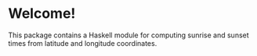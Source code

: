 * Welcome!

  This package contains a Haskell module for computing sunrise and sunset times
  from latitude and longitude coordinates.
